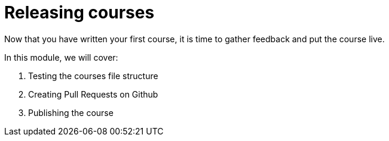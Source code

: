 = Releasing courses
:order: 3

Now that you have written your first course, it is time to gather feedback and put the course live.

In this module, we will cover:

. Testing the courses file structure
. Creating Pull Requests on Github
. Publishing the course

